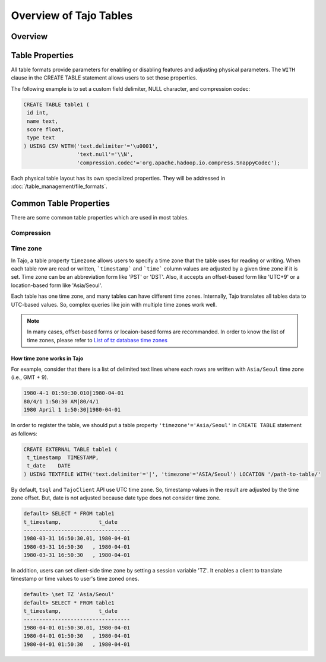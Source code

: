 *************************************
Overview of Tajo Tables
*************************************

Overview
========

.. todo::

Table Properties
================
All table formats provide parameters for enabling or disabling features and adjusting physical parameters.
The ``WITH`` clause in the CREATE TABLE statement allows users to set those properties.

The following example is to set a custom field delimiter, NULL character, and compression codec:

.. code-block:: sql

 CREATE TABLE table1 (
  id int,
  name text,
  score float,
  type text
 ) USING CSV WITH('text.delimiter'='\u0001',
                  'text.null'='\\N',
                  'compression.codec'='org.apache.hadoop.io.compress.SnappyCodec');

Each physical table layout has its own specialized properties. They will be addressed in :doc:`/table_management/file_formats`.


Common Table Properties
=======================

There are some common table properties which are used in most tables.

Compression
-----------
.. todo::

Time zone
---------
In Tajo, a table property ``timezone`` allows users to specify a time zone that the table uses for reading or writing. 
When each table row are read or written, ```timestamp``` and ```time``` column values are adjusted by a given time zone if it is set. Time zone can be an abbreviation form like 'PST' or 'DST'. Also, it accepts an offset-based form like 'UTC+9' or a location-based form like 'Asia/Seoul'. 

Each table has one time zone, and many tables can have different time zones. Internally, Tajo translates all tables data to UTC-based values. So, complex queries like join with multiple time zones work well.

.. note::

  In many cases, offset-based forms or locaion-based forms are recommanded. In order to know the list of time zones, please refer to `List of tz database time zones <http://en.wikipedia.org/wiki/List_of_tz_database_time_zones>`_

How time zone works in Tajo
^^^^^^^^^^^^^^^^^^^^^^^^^^^

For example, consider that there is a list of delimited text lines where each rows are written with ``Asia/Seoul`` time zone (i.e., GMT + 9).

.. code-block:: text

  1980-4-1 01:50:30.010|1980-04-01
  80/4/1 1:50:30 AM|80/4/1
  1980 April 1 1:50:30|1980-04-01


In order to register the table, we should put a table property ``'timezone'='Asia/Seoul'`` in ``CREATE TABLE`` statement as follows:

.. code-block:: sql

 CREATE EXTERNAL TABLE table1 (
  t_timestamp  TIMESTAMP,
  t_date    DATE
 ) USING TEXTFILE WITH('text.delimiter'='|', 'timezone'='ASIA/Seoul') LOCATION '/path-to-table/'


By default, ``tsql`` and ``TajoClient`` API use UTC time zone. So, timestamp values in the result are adjusted by the time zone offset. But, date is not adjusted because date type does not consider time zone.

.. code-block:: sql

  default> SELECT * FROM table1
  t_timestamp,            t_date
  ----------------------------------
  1980-03-31 16:50:30.01, 1980-04-01
  1980-03-31 16:50:30   , 1980-04-01
  1980-03-31 16:50:30   , 1980-04-01

In addition, users can set client-side time zone by setting a session variable 'TZ'. It enables a client to translate timestamp or time values to user's time zoned ones.

.. code-block:: sql

  default> \set TZ 'Asia/Seoul'  
  default> SELECT * FROM table1
  t_timestamp,            t_date
  ----------------------------------
  1980-04-01 01:50:30.01, 1980-04-01
  1980-04-01 01:50:30   , 1980-04-01
  1980-04-01 01:50:30   , 1980-04-01